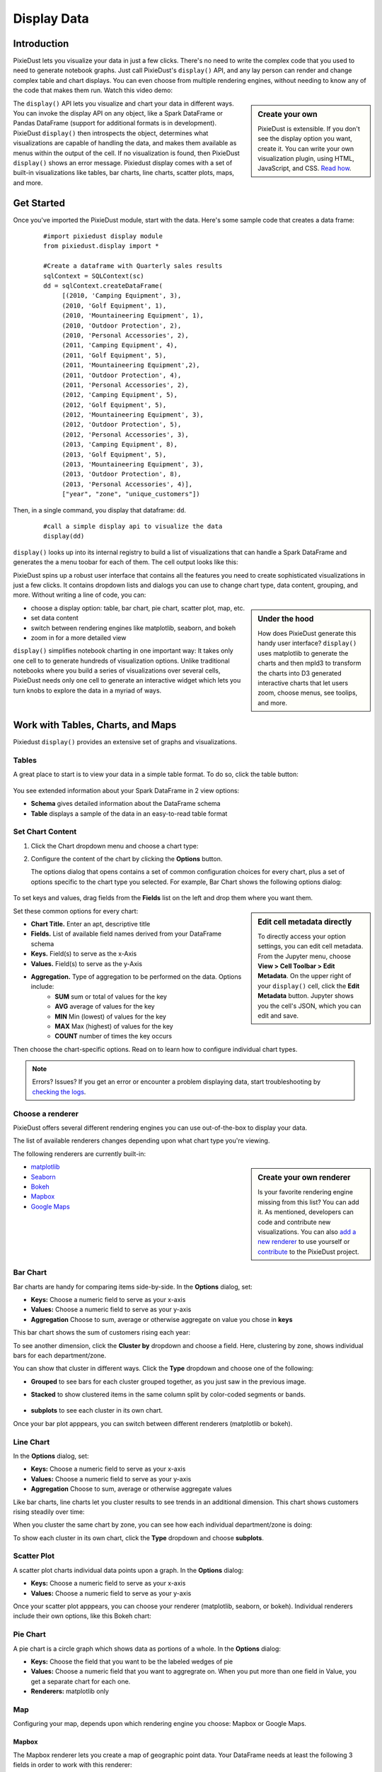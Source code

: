 Display Data
==============


Introduction
------------

PixieDust lets you visualize your data in just a few clicks. There's no need to write the complex code that you used to need to generate notebook graphs. Just call PixieDust's ``display()`` API, and any lay person can render and change complex table and chart displays. You can even choose from multiple rendering engines, without needing to know any of the code that makes them run. Watch this video demo:

.. raw:: html

    <div style="margin-top:10px; margin-bottom:25px;">
      <iframe width="560" height="315" src="http://www.youtube.com/embed/qetedQg8m3k" frameborder="0" allowfullscreen></iframe>
    </div><br>


.. sidebar:: Create your own

   PixieDust is extensible. If you don't see the display option you want, create it. You can write your own visualization plugin, using HTML, JavaScript, and CSS. `Read how <writeviz.html>`_.

The ``display()`` API  lets you visualize and chart your data in different ways. You can invoke the display API on any object, like a Spark DataFrame or Pandas DataFrame (support for additional formats is in development). PixieDust ``display()`` then introspects the object, determines what visualizations are capable of handling the data, and makes them available as menus within the output of the cell. If no visualization is found, then PixieDust ``display()`` shows an error message. Pixiedust display comes with a set of built-in visualizations like tables, bar charts, line charts, scatter plots, maps, and more.


Get Started
-----------

Once you've imported the PixieDust module, start with the data. Here's some sample code that creates a data frame:

   ::

     #import pixiedust display module
     from pixiedust.display import *

     #Create a dataframe with Quarterly sales results
     sqlContext = SQLContext(sc)
     dd = sqlContext.createDataFrame(
          [(2010, 'Camping Equipment', 3),
          (2010, 'Golf Equipment', 1),
          (2010, 'Mountaineering Equipment', 1),
          (2010, 'Outdoor Protection', 2),
          (2010, 'Personal Accessories', 2),
          (2011, 'Camping Equipment', 4),
          (2011, 'Golf Equipment', 5),
          (2011, 'Mountaineering Equipment',2),
          (2011, 'Outdoor Protection', 4),
          (2011, 'Personal Accessories', 2),
          (2012, 'Camping Equipment', 5),
          (2012, 'Golf Equipment', 5),
          (2012, 'Mountaineering Equipment', 3),
          (2012, 'Outdoor Protection', 5),
          (2012, 'Personal Accessories', 3),
          (2013, 'Camping Equipment', 8),
          (2013, 'Golf Equipment', 5),
          (2013, 'Mountaineering Equipment', 3),
          (2013, 'Outdoor Protection', 8),
          (2013, 'Personal Accessories', 4)],
          ["year", "zone", "unique_customers"])

Then, in a single command, you  display that dataframe: ``dd``.

   ::

     #call a simple display api to visualize the data
     display(dd)


``display()`` looks up into its internal registry to build a list of visualizations that can handle a Spark DataFrame and generates the a menu toobar for each of them. The cell output looks like this:

.. image:: _images/pd_chrome.png

PixieDust spins up a robust user interface that contains all the features you need to create sophisticated visualizations in just a few clicks. It contains  dropdown lists and dialogs you can use to change chart type, data content, grouping, and more. Without writing a line of code, you can:

.. sidebar:: Under the hood

   How does PixieDust generate this handy user interface? ``display()`` uses matplotlib to generate the charts and then mpld3 to transform the charts into D3 generated interactive charts that let users zoom, choose menus, see toolips, and more.

- choose a display option: table, bar chart, pie chart, scatter plot, map, etc.
- set data content
- switch between rendering engines like matplotlib, seaborn, and bokeh
- zoom in for a more detailed view

``display()`` simplifies notebook charting in one important way: It takes only one cell to to generate hundreds of visualization options. Unlike traditional notebooks where you build a series of visualizations over several cells, PixieDust needs only one cell to generate an interactive widget which lets you turn knobs to explore the data in a myriad of ways.

Work with Tables, Charts, and Maps
----------------------------------

Pixiedust ``display()`` provides an extensive set of graphs and visualizations. 


Tables
******

A great place to start is to view your data in a simple table format. To do so, click the table button:

   .. image:: _images/display_table.png

You see extended information about your Spark DataFrame in 2 view options:

* **Schema** gives detailed information about the DataFrame schema
* **Table** displays a sample of the data in an easy-to-read table format


Set Chart Content 
******************************

1. Click the Chart dropdown menu and choose a chart type:

   .. image:: _images/chartmenu.png


2. Configure the content of the chart by clicking the **Options** button.

   .. image:: _images/optionsbutton.png 

   The options dialog that opens contains a set of common configuration choices for every chart, plus a set of options specific to the chart type you selected.  For example, Bar Chart shows the following options dialog:

    .. image:: _images/options.png 

To set keys and values, drag fields from the **Fields** list on the left and drop them where you want them.

.. sidebar:: Edit cell metadata directly

    To directly access your option settings, you can edit cell metadata. From the Jupyter menu, choose **View > Cell Toolbar > Edit Metadata**. On the upper right of your ``display()`` cell, click the **Edit Metadata** button. Jupyter shows you the cell's JSON, which you can edit and save.

Set these common options for every chart:

* **Chart Title.** Enter an apt, descriptive title
* **Fields.** List of available field names derived from your DataFrame schema
* **Keys.** Field(s) to serve as the x-Axis
* **Values.** Field(s) to serve as the y-Axis
* **Aggregation.** Type of aggregation to be performed on the data. Options include:
	* **SUM** sum or total of values for the key
	* **AVG** average of values for the key
	* **MIN** Min (lowest) of values for the key
	* **MAX** Max (highest) of values for the key
	* **COUNT** number of times the key occurs 

Then choose the chart-specific options. Read on to learn how to configure individual chart types. 

.. note:: Errors? Issues? If you get an error or encounter a problem displaying data, start troubleshooting by `checking the logs <logging.html>`_.

Choose a renderer
*****************

PixieDust offers several different rendering engines you can use out-of-the-box to display your data. 

.. image:: _images/renderer_menu.png

The list of available renderers changes depending upon what chart type you're viewing.

The following renderers are currently built-in:

.. sidebar:: Create your own renderer

    Is your favorite rendering engine missing from this list? You can add it. As mentioned, developers can code and contribute new visualizations. You can also `add a new renderer <renderer.html>`_ to use yourself or `contribute <contribute.html>`_ to the PixieDust project.

- `matplotlib <http://matplotlib.org/>`_
- `Seaborn <https://seaborn.pydata.org/>`_
- `Bokeh <http://bokeh.pydata.org/en/latest/>`_
- `Mapbox <https://www.mapbox.com/>`_
- `Google Maps <https://developers.google.com/chart/interactive/docs/gallery/geochart>`_


Bar Chart
**********

Bar charts are handy for comparing items side-by-side. In the **Options** dialog, set:

- **Keys:** Choose a numeric field to serve as your x-axis
- **Values:** Choose a numeric field to serve as your y-axis 
- **Aggregation** Choose to sum, average or otherwise aggregate on value you chose in **keys**

This bar chart shows the sum of customers rising each year:

.. image:: _images/bar_chart.png

To see another dimension, click the **Cluster by** dropdown and choose a field. Here, clustering by zone, shows individual bars for each department/zone.

.. image:: _images/bar_chart_clustered.png

You can show that cluster in different ways. Click the **Type** dropdown and choose one of the following:

- **Grouped** to see bars for each cluster grouped together, as you just saw in the previous image.
- **Stacked** to show clustered items in the same column split by color-coded segments or bands.

    .. image:: _images/bar_chart_stacked.png

- **subplots** to see each cluster in its own chart.

Once your bar plot apppears, you can switch between different renderers (matplotlib or bokeh). 


Line Chart
***********


In the **Options** dialog, set:

- **Keys:** Choose a numeric field to serve as your x-axis
- **Values:** Choose a numeric field to serve as your y-axis 
- **Aggregation** Choose to sum, average or otherwise aggregate values

Like bar charts, line charts let you cluster results to see trends in an additional dimension. This chart shows customers rising steadily over time:

.. image:: _images/line_chart.png

When you cluster the same chart by zone, you can see how each individual department/zone is doing:

.. image:: _images/line_chart_clustered.png

To show each cluster in its own chart, click the **Type** dropdown and choose **subplots**.

.. image:: _images/subplots.png

Scatter Plot
*************

A scatter plot charts individual data points upon a graph. In the **Options** dialog:

- **Keys:** Choose a numeric field to serve as your x-axis
- **Values:** Choose a numeric field to serve as your y-axis 

Once your scatter plot apppears, you can choose your renderer (matplotlib, seaborn, or bokeh). Individual renderers include their own options, like this Bokeh chart:

.. image:: _images/bokeh_scatter_example.png


Pie Chart
**********

A pie chart is a circle graph which shows data as portions of a whole. In the **Options** dialog:

- **Keys:** Choose the field that you want to be the labeled wedges of pie
- **Values:** Choose a numeric field that you want to aggregrate on. When you put more than one field in Value, you get a separate chart for each one.
- **Renderers:** matplotlib only


Map
***

Configuring your map, depends upon which rendering engine you choose: Mapbox or Google Maps.


Mapbox
######

The Mapbox renderer lets you create a map of geographic point data. Your DataFrame needs at least the following 3 fields in order to work with this renderer:

* a latitude field named ``latitude``, ``lat``, or ``y``
* a longitude field named ``longitude``, ``lon``, ``long``, or ``x``
* a numeric field for visualization

To use the Mapbox renderer, you need a free API key from Mapbox. You can get one on their web site here: https://www.mapbox.com/signup/. When you get your key, enter it in the **Options** dialog box.

In the **Options** dialog, drag both your latitude and longitude fields into **Keys**. Then choose any numeric fields for **Values**. Only the first one you choose is used to color the map thematically, but any other fields specified in **Values** appear in a pop-up information bubble when you hover your mouse over a data point on the map.

.. image:: _images/map.png


Google Maps
###########

In addition to mapping *geographic points* with Mapbox, Pixiedust also lets you use `Google's API <https://developers.google.com/chart/interactive/docs/gallery/geochart>`_ to create *GeoCharts*, which are maps that show region blocks identified in various ways. 

To create a GeoChart in Pixiedust, open **Options** and drag the field that has place names into **Keys**. Then for the **Values** field, choose any numeric field you want to visualize.

Within the **Display Mode** menu, choose

- **Region** to color the entire area of your named places e.g. countries, provinces, or states. 
- **Markers** to place a circle in the center of the region which is scaled according to the data selected for the **Value** field.
- **Text** to label regions with labels like *Russia* or *Asia*

Here's a geochart (by region) of population by country:

.. image:: _images/geochart_region.png

Histogram
**********

Use a histogram if the values on your x-axis are numeric, like age or price, and you want to show them in ranges. `More on when to use a histogram <https://en.wikipedia.org/wiki/Histogram>`_.

For example, here's PixieDust's Million Dollar Home Sales sample data set displayed in a histogram. Squarefeet ranges appear on the x-axis. The Bokeh renderer lets us show an additional dimension, Property Type, in color-coded bars.

.. image:: _images/histogram.png

In **Options**, choose

- **Values:** Choose a numeric field that you want to segment along the x-axis
- **Renderers:** matplotlib, seaborn, or bokeh

Conclusion
----------

Pixiedust display has a built-in set of chart visualizations that can render a Spark or Pandas dataframe. The generated charts are easy to configure and also offer interactivity like panning, zooming, and tooltips. You can use the rendering engine of your choice to display and manipulate the visualaization. All this is possbile without writing a line of code. PixieDust ``display()`` is extensible and provides an API to let developers write their own custom vizualizations.



